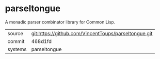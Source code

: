 * parseltongue

A monadic parser combinator library for Common Lisp.

|---------+-------------------------------------------|
| source  | git:https://github.com/VincentToups/parseltongue.git   |
| commit  | 468d1fd  |
| systems | parseltongue |
|---------+-------------------------------------------|

